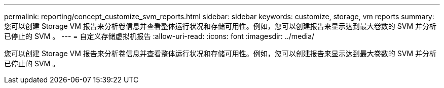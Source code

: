 ---
permalink: reporting/concept_customize_svm_reports.html 
sidebar: sidebar 
keywords: customize, storage, vm reports 
summary: 您可以创建 Storage VM 报告来分析卷信息并查看整体运行状况和存储可用性。例如，您可以创建报告来显示达到最大卷数的 SVM 并分析已停止的 SVM 。 
---
= 自定义存储虚拟机报告
:allow-uri-read: 
:icons: font
:imagesdir: ../media/


[role="lead"]
您可以创建 Storage VM 报告来分析卷信息并查看整体运行状况和存储可用性。例如，您可以创建报告来显示达到最大卷数的 SVM 并分析已停止的 SVM 。
